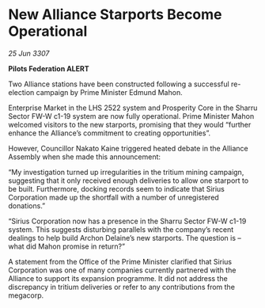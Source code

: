 * New Alliance Starports Become Operational

/25 Jun 3307/

*Pilots Federation ALERT* 

Two Alliance stations have been constructed following a successful re-election campaign by Prime Minister Edmund Mahon. 

Enterprise Market in the LHS 2522 system and Prosperity Core in the Sharru Sector FW-W c1-19 system are now fully operational. Prime Minister Mahon welcomed visitors to the new starports, promising that they would “further enhance the Alliance’s commitment to creating opportunities”. 

However, Councillor Nakato Kaine triggered heated debate in the Alliance Assembly when she made this announcement: 

“My investigation turned up irregularities in the tritium mining campaign, suggesting that it only received enough deliveries to allow one starport to be built. Furthermore, docking records seem to indicate that Sirius Corporation made up the shortfall with a number of unregistered donations.” 

“Sirius Corporation now has a presence in the Sharru Sector FW-W c1-19 system. This suggests disturbing parallels with the company’s recent dealings to help build Archon Delaine’s new starports. The question is – what did Mahon promise in return?” 

A statement from the Office of the Prime Minister clarified that Sirius Corporation was one of many companies currently partnered with the Alliance to support its expansion programme. It did not address the discrepancy in tritium deliveries or refer to any contributions from the megacorp.
